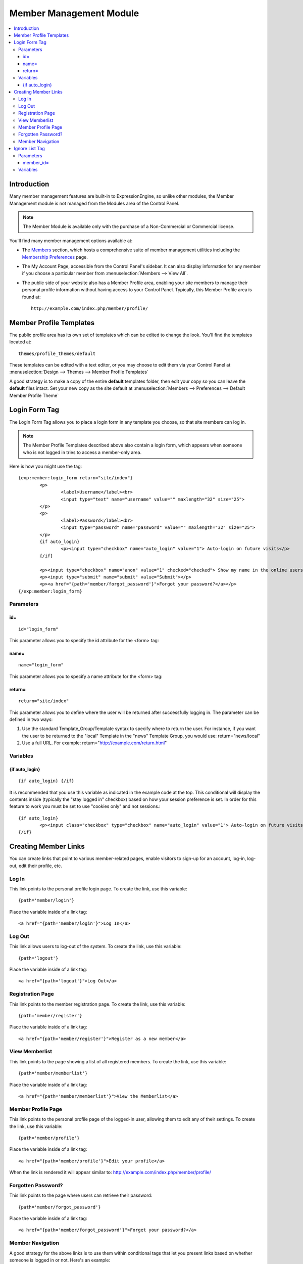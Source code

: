 ########################
Member Management Module
########################

.. contents::
   :local:

************
Introduction
************

Many member management features are built-in to ExpressionEngine,
so unlike other modules, the Member Management module is
not managed from the Modules area of the Control Panel.

.. note:: The Member Module is available only with the purchase of a Non-Commercial or
   Commercial license.

You'll find many member management options available at:

- The `Members <../../cp/members/index.html>`_ section, which
  hosts a comprehensive suite of member management utilities
  including the `Membership Preferences <../../cp/members/membership_preferences.html>`_ page.
- The My Account Page, accessible from the Control Panel's sidebar.
  It can also display information for any member if you choose a
  particular member from :menuselection:`Members --> View All`.
- The public side of your website also has a Member Profile area, enabling
  your site members to manage their personal profile information without
  having access to your Control Panel. Typically, this Member Profile area
  is found at::

	http://example.com/index.php/member/profile/

************************
Member Profile Templates
************************

The public profile area has its own set of templates which can be edited
to change the look. You'll find the templates located at::

	themes/profile_themes/default

These templates can be edited with a text editor, or you may choose to
edit them via your Control Panel at :menuselection:`Design --> Themes --> Member Profile Templates`

A good strategy is to make a copy of the entire **default** templates
folder, then edit your copy so you can leave the **default** files intact.
Set your new copy as the site default at :menuselection:`Members --> Preferences --> Default Member Profile Theme`

**************
Login Form Tag
**************

The Login Form Tag allows you to place a login form in any
template you choose, so that site members can log in.

.. note:: The Member Profile Templates described above also contain a login form, which appears
   when someone who is not logged in tries to access a member-only area.

Here is how you might use the tag::

	{exp:member:login_form return="site/index"}
		<p>
			<label>Username</label><br>
			<input type="text" name="username" value="" maxlength="32" size="25">
		</p>
		<p>
			<label>Password</label><br>
			<input type="password" name="password" value="" maxlength="32" size="25">
		</p>
		{if auto_login}
			<p><input type="checkbox" name="auto_login" value="1"> Auto-login on future visits</p>
		{/if}
		
		<p><input type="checkbox" name="anon" value="1" checked="checked"> Show my name in the online users list</p>
		<p><input type="submit" name="submit" value="Submit"></p>
		<p><a href="{path='member/forgot_password'}">Forgot your password?</a></p>
	{/exp:member:login_form}

Parameters
==========

id=
---

::

	id="login_form"

This parameter allows you to specify the id attribute for the <form>
tag:

name=
-----

::

	name="login_form"

This parameter allows you to specify a name attribute for the <form>
tag:

return=
-------

::

	return="site/index"

This parameter allows you to define where the user will be returned
after successfully logging in. The parameter can be defined in two ways:

#. Use the standard Template\_Group/Template syntax to specify where to
   return the user. For instance, if you want the user to be returned to
   the "local" Template in the "news" Template Group, you would use:
   return="news/local"
#. Use a full URL. For example: return="http://example.com/return.html"

Variables
=========

{if auto\_login}
----------------

::

	{if auto_login} {/if}

It is recommended that you use this variable as indicated in the example
code at the top. This conditional will display the contents inside
(typically the "stay logged in" checkbox) based on how your session
preference is set. In order for this feature to work you must be set to
use "cookies only" and not sessions.::

	{if auto_login}
		<p><input class="checkbox" type="checkbox" name="auto_login" value="1"> Auto-login on future visits</p>
	{/if}

*********************
Creating Member Links
*********************

You can create links that point to various
member-related pages, enable visitors to sign-up for an
account, log-in, log-out, edit their profile, etc.

Log In
======

This link points to the personal profile login page. To create the link,
use this variable::

	{path='member/login'}

Place the variable inside of a link tag::

	<a href="{path='member/login'}">Log In</a>

Log Out
=======

This link allows users to log-out of the system. To create the link, use
this variable::

	{path='logout'}

Place the variable inside of a link tag::

	<a href="{path='logout'}">Log Out</a>

Registration Page
=================

This link points to the member registration page. To create the link,
use this variable::

	{path='member/register'}

Place the variable inside of a link tag::

	<a href="{path='member/register'}">Register as a new member</a>

View Memberlist
===============

This link points to the page showing a list of all registered members.
To create the link, use this variable::

	{path='member/memberlist'}

Place the variable inside of a link tag::

	<a href="{path='member/memberlist'}">View the Memberlist</a>

Member Profile Page
===================

This link points to the personal profile page of the logged-in user,
allowing them to edit any of their settings. To create the link, use
this variable::

	{path='member/profile'}

Place the variable inside of a link tag::

	<a href="{path='member/profile'}">Edit your profile</a>

When the link is rendered it will appear similar to:
http://example.com/index.php/member/profile/

Forgotten Password?
===================

This link points to the page where users can retrieve their password::

	{path='member/forgot_password'}

Place the variable inside of a link tag::

	<a href="{path='member/forgot_password'}">Forget your password?</a>

Member Navigation
=================

A good strategy for the above links is to use them within conditional
tags that let you present links based on whether someone is logged in or
not. Here's an example::

	{if logged_in}
		<a href="{path='member/profile'}">Edit your profile</a><br>
		<a href="{path='member/memberlist'}">View the Memberlist</a><br>
		<a href="{path='logout'}">Log Out</a>
	{/if}
	{if logged_out}
		Are you a member? Please <a href="{path='member/login'}">log-in</a>.<br>
		Not a member? <a href="{path='member/register'}">Register</a>.<br>
		Have you <a href="{path='member/forgot'}">forgotten your password</a>?
	{/if}

***************
Ignore List Tag
***************

The Ignore List Tag allows you to display member profile information for
members in a member's Ignore List. Fields can either be shown from the
ignore list of currently logged-in user or from a specified user.

.. important:: Avoid using Template Caching on any Template containing
   this tag. If you do not avoid caching, then data will not be dynamic for
   each user. Instead, whoever happens to load the page when it is cached
   will have their information shown for everyone until the cache expires.
   Unlike this tag, `Global
   Variables <../../templates/globals/index.html>`_ can be used in
   templates that are cached.

Here is the basic tag syntax::

	{exp:member:ignore_list}
		<p>{ignore_screen_name}</p>
	{/exp:member:ignore_list}

Parameters
==========

member\_id=
-----------

::

	member_id="147"

You can specify a particular member's information to display. By default
(if you do not include the member\_id parameter), the tag will simply
display information pertaining to the currently logged-in user.

Variables
=========

The following member variables are available. The unique prefix
"ignore\_" ensures that the Ignore List variables do not conflict with
Global Variables or member variables from other tags.

-  {ignore\_member\_id}
-  {ignore\_group\_id}
-  {ignore\_group\_description}
-  {ignore\_username}
-  {ignore\_screen\_name}
-  {ignore\_email}
-  {ignore\_ip\_address}
-  {ignore\_location}
-  {ignore\_total\_entries}
-  {ignore\_total\_comments}
-  {ignore\_private\_messages}
-  {ignore\_total\_forum\_topics}
-  {ignore\_total\_forum\_replies}
-  {ignore\_total\_forum\_posts}

